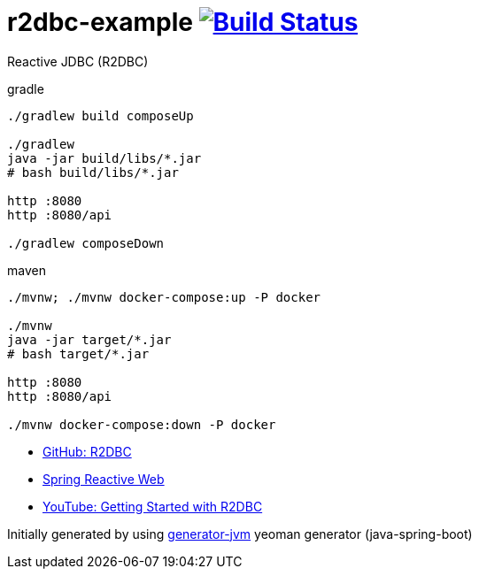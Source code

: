 = r2dbc-example image:https://travis-ci.org/daggerok/r2dbc-example.svg?branch=master["Build Status", link="https://travis-ci.org/daggerok/r2dbc-example"]

Reactive JDBC (R2DBC)

//tag::content[]

//Read link:https://daggerok.github.io/r2dbc-example[project reference documentation]

.gradle
[source,bash]
----
./gradlew build composeUp

./gradlew
java -jar build/libs/*.jar
# bash build/libs/*.jar

http :8080
http :8080/api

./gradlew composeDown
----

.maven
[source,bash]
----
./mvnw; ./mvnw docker-compose:up -P docker

./mvnw
java -jar target/*.jar
# bash target/*.jar

http :8080
http :8080/api

./mvnw docker-compose:down -P docker
----

- link:https://github.com/r2dbc[GitHub: R2DBC]
- link:https://docs.spring.io/spring/docs/current/spring-framework-reference/web-reactive.html[Spring Reactive Web]
- link:https://www.youtube.com/watch?v=qwF6v6FN_Uc[YouTube: Getting Started with R2DBC]

//end::content[]

Initially generated by using link:https://github.com/daggerok/generator-jvm/[generator-jvm] yeoman generator (java-spring-boot)
